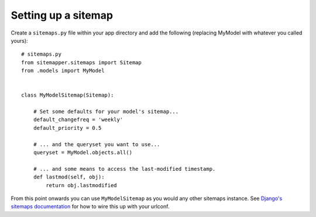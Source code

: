 .. sitemap::

Setting up a sitemap
====================

Create a ``sitemaps.py`` file within your app directory and add the following
(replacing MyModel with whatever you called yours)::

    # sitemaps.py
    from sitemapper.sitemaps import Sitemap
    from .models import MyModel


    class MyModelSitemap(Sitemap):

        # Set some defaults for your model's sitemap...
        default_changefreq = 'weekly'
        default_priority = 0.5

        # ... and the queryset you want to use...
        queryset = MyModel.objects.all()

        # ... and some means to access the last-modified timestamp.
        def lastmod(self, obj):
            return obj.lastmodified

From this point onwards you can use ``MyModelSitemap`` as you would any other
sitemaps instance. See
`Django's sitemaps documentation <https://docs.djangoproject.com/en/dev/ref/contrib/sitemaps/>`_
for how to wire this up with your urlconf.
